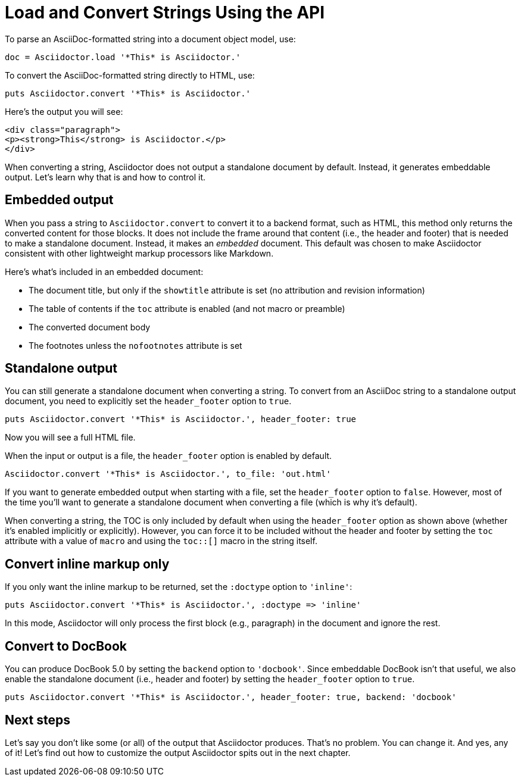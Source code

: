 = Load and Convert Strings Using the API

To parse an AsciiDoc-formatted string into a document object model, use:

[source,ruby]
----
doc = Asciidoctor.load '*This* is Asciidoctor.'
----

To convert the AsciiDoc-formatted string directly to HTML, use:

[source,ruby]
----
puts Asciidoctor.convert '*This* is Asciidoctor.'
----

Here's the output you will see:

[source,html]
----
<div class="paragraph">
<p><strong>This</strong> is Asciidoctor.</p>
</div>
----

When converting a string, Asciidoctor does not output a standalone document by default.
Instead, it generates embeddable output.
Let's learn why that is and how to control it.

== Embedded output

When you pass a string to `Asciidoctor.convert` to convert it to a backend format, such as HTML, this method only returns the converted content for those blocks.
It does not include the frame around that content (i.e., the header and footer) that is needed to make a standalone document.
Instead, it makes an _embedded_ document.
This default was chosen to make Asciidoctor consistent with other lightweight markup processors like Markdown.

Here's what's included in an embedded document:

* The document title, but only if the `showtitle` attribute is set (no attribution and revision information)
* The table of contents if the `toc` attribute is enabled (and not macro or preamble)
* The converted document body
* The footnotes unless the `nofootnotes` attribute is set

== Standalone output

You can still generate a standalone document when converting a string.
To convert from an AsciiDoc string to a standalone output document, you need to explicitly set the `header_footer` option to `true`.

[source,ruby]
----
puts Asciidoctor.convert '*This* is Asciidoctor.', header_footer: true
----

Now you will see a full HTML file.

When the input or output is a file, the `header_footer` option is enabled by default.

[source,ruby]
----
Asciidoctor.convert '*This* is Asciidoctor.', to_file: 'out.html'
----

If you want to generate embedded output when starting with a file, set the `header_footer` option to `false`.
However, most of the time you'll want to generate a standalone document when converting a file (which is why it's default).

When converting a string, the TOC is only included by default when using the `header_footer` option as shown above (whether it's enabled implicitly or explicitly).
However, you can force it to be included without the header and footer by setting the `toc` attribute with a value of `macro` and using the `toc::[]` macro in the string itself.

== Convert inline markup only

If you only want the inline markup to be returned, set the `:doctype` option to `'inline'`:

[source,ruby]
----
puts Asciidoctor.convert '*This* is Asciidoctor.', :doctype => 'inline'
----

In this mode, Asciidoctor will only process the first block (e.g., paragraph) in the document and ignore the rest.

== Convert to DocBook

You can produce DocBook 5.0 by setting the `backend` option to `'docbook'`.
Since embeddable DocBook isn't that useful, we also enable the standalone document (i.e., header and footer) by setting the `header_footer` option to `true`.

[source,ruby]
----
puts Asciidoctor.convert '*This* is Asciidoctor.', header_footer: true, backend: 'docbook'
----

== Next steps

Let's say you don't like some (or all) of the output that Asciidoctor produces.
That's no problem.
You can change it.
And yes, any of it!
Let's find out how to customize the output Asciidoctor spits out in the next chapter.
